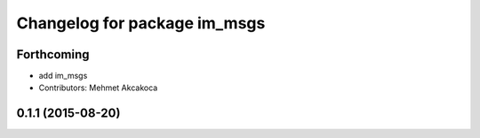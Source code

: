 ^^^^^^^^^^^^^^^^^^^^^^^^^^^^^
Changelog for package im_msgs
^^^^^^^^^^^^^^^^^^^^^^^^^^^^^

Forthcoming
-----------
* add im_msgs
* Contributors: Mehmet Akcakoca

0.1.1 (2015-08-20)
------------------
